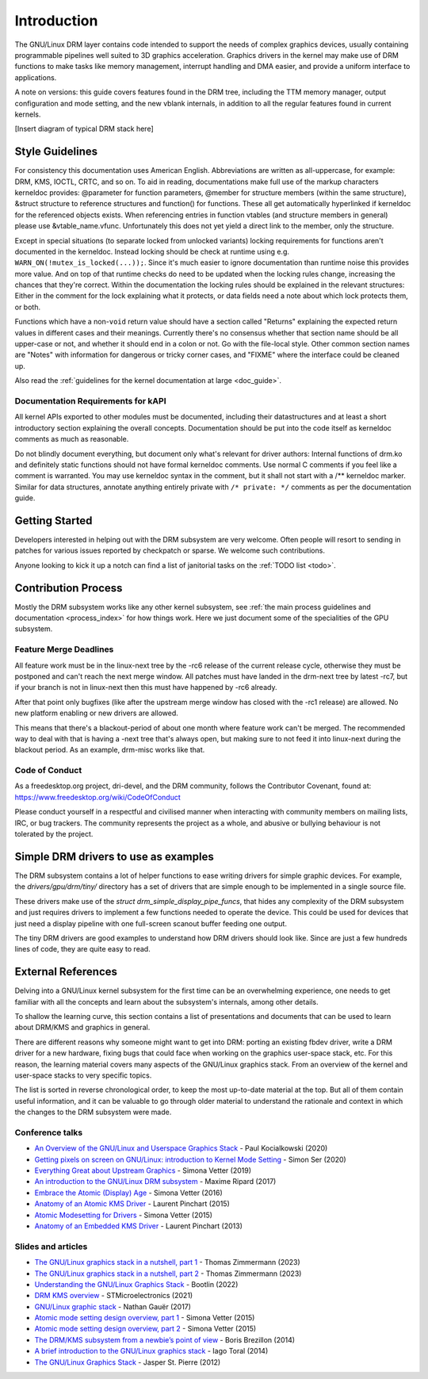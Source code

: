 ============
Introduction
============

The GNU/Linux DRM layer contains code intended to support the needs of
complex graphics devices, usually containing programmable pipelines well
suited to 3D graphics acceleration. Graphics drivers in the kernel may
make use of DRM functions to make tasks like memory management,
interrupt handling and DMA easier, and provide a uniform interface to
applications.

A note on versions: this guide covers features found in the DRM tree,
including the TTM memory manager, output configuration and mode setting,
and the new vblank internals, in addition to all the regular features
found in current kernels.

[Insert diagram of typical DRM stack here]

Style Guidelines
================

For consistency this documentation uses American English. Abbreviations
are written as all-uppercase, for example: DRM, KMS, IOCTL, CRTC, and so
on. To aid in reading, documentations make full use of the markup
characters kerneldoc provides: @parameter for function parameters,
@member for structure members (within the same structure), &struct structure to
reference structures and function() for functions. These all get automatically
hyperlinked if kerneldoc for the referenced objects exists. When referencing
entries in function vtables (and structure members in general) please use
&vtable_name.vfunc. Unfortunately this does not yet yield a direct link to the
member, only the structure.

Except in special situations (to separate locked from unlocked variants)
locking requirements for functions aren't documented in the kerneldoc.
Instead locking should be check at runtime using e.g.
``WARN_ON(!mutex_is_locked(...));``. Since it's much easier to ignore
documentation than runtime noise this provides more value. And on top of
that runtime checks do need to be updated when the locking rules change,
increasing the chances that they're correct. Within the documentation
the locking rules should be explained in the relevant structures: Either
in the comment for the lock explaining what it protects, or data fields
need a note about which lock protects them, or both.

Functions which have a non-\ ``void`` return value should have a section
called "Returns" explaining the expected return values in different
cases and their meanings. Currently there's no consensus whether that
section name should be all upper-case or not, and whether it should end
in a colon or not. Go with the file-local style. Other common section
names are "Notes" with information for dangerous or tricky corner cases,
and "FIXME" where the interface could be cleaned up.

Also read the :ref:`guidelines for the kernel documentation at large <doc_guide>`.

Documentation Requirements for kAPI
-----------------------------------

All kernel APIs exported to other modules must be documented, including their
datastructures and at least a short introductory section explaining the overall
concepts. Documentation should be put into the code itself as kerneldoc comments
as much as reasonable.

Do not blindly document everything, but document only what's relevant for driver
authors: Internal functions of drm.ko and definitely static functions should not
have formal kerneldoc comments. Use normal C comments if you feel like a comment
is warranted. You may use kerneldoc syntax in the comment, but it shall not
start with a /** kerneldoc marker. Similar for data structures, annotate
anything entirely private with ``/* private: */`` comments as per the
documentation guide.

Getting Started
===============

Developers interested in helping out with the DRM subsystem are very welcome.
Often people will resort to sending in patches for various issues reported by
checkpatch or sparse. We welcome such contributions.

Anyone looking to kick it up a notch can find a list of janitorial tasks on
the :ref:`TODO list <todo>`.

Contribution Process
====================

Mostly the DRM subsystem works like any other kernel subsystem, see :ref:`the
main process guidelines and documentation <process_index>` for how things work.
Here we just document some of the specialities of the GPU subsystem.

Feature Merge Deadlines
-----------------------

All feature work must be in the linux-next tree by the -rc6 release of the
current release cycle, otherwise they must be postponed and can't reach the next
merge window. All patches must have landed in the drm-next tree by latest -rc7,
but if your branch is not in linux-next then this must have happened by -rc6
already.

After that point only bugfixes (like after the upstream merge window has closed
with the -rc1 release) are allowed. No new platform enabling or new drivers are
allowed.

This means that there's a blackout-period of about one month where feature work
can't be merged. The recommended way to deal with that is having a -next tree
that's always open, but making sure to not feed it into linux-next during the
blackout period. As an example, drm-misc works like that.

Code of Conduct
---------------

As a freedesktop.org project, dri-devel, and the DRM community, follows the
Contributor Covenant, found at: https://www.freedesktop.org/wiki/CodeOfConduct

Please conduct yourself in a respectful and civilised manner when
interacting with community members on mailing lists, IRC, or bug
trackers. The community represents the project as a whole, and abusive
or bullying behaviour is not tolerated by the project.

Simple DRM drivers to use as examples
=====================================

The DRM subsystem contains a lot of helper functions to ease writing drivers for
simple graphic devices. For example, the `drivers/gpu/drm/tiny/` directory has a
set of drivers that are simple enough to be implemented in a single source file.

These drivers make use of the `struct drm_simple_display_pipe_funcs`, that hides
any complexity of the DRM subsystem and just requires drivers to implement a few
functions needed to operate the device. This could be used for devices that just
need a display pipeline with one full-screen scanout buffer feeding one output.

The tiny DRM drivers are good examples to understand how DRM drivers should look
like. Since are just a few hundreds lines of code, they are quite easy to read.

External References
===================

Delving into a GNU/Linux kernel subsystem for the first time can be an overwhelming
experience, one needs to get familiar with all the concepts and learn about the
subsystem's internals, among other details.

To shallow the learning curve, this section contains a list of presentations
and documents that can be used to learn about DRM/KMS and graphics in general.

There are different reasons why someone might want to get into DRM: porting an
existing fbdev driver, write a DRM driver for a new hardware, fixing bugs that
could face when working on the graphics user-space stack, etc. For this reason,
the learning material covers many aspects of the GNU/Linux graphics stack. From an
overview of the kernel and user-space stacks to very specific topics.

The list is sorted in reverse chronological order, to keep the most up-to-date
material at the top. But all of them contain useful information, and it can be
valuable to go through older material to understand the rationale and context
in which the changes to the DRM subsystem were made.

Conference talks
----------------

* `An Overview of the GNU/Linux and Userspace Graphics Stack <https://www.youtube.com/watch?v=wjAJmqwg47k>`_ - Paul Kocialkowski (2020)
* `Getting pixels on screen on GNU/Linux: introduction to Kernel Mode Setting <https://www.youtube.com/watch?v=haes4_Xnc5Q>`_ - Simon Ser (2020)
* `Everything Great about Upstream Graphics <https://www.youtube.com/watch?v=kVzHOgt6WGE>`_ - Simona Vetter (2019)
* `An introduction to the GNU/Linux DRM subsystem <https://www.youtube.com/watch?v=LbDOCJcDRoo>`_ - Maxime Ripard (2017)
* `Embrace the Atomic (Display) Age <https://www.youtube.com/watch?v=LjiB_JeDn2M>`_ - Simona Vetter (2016)
* `Anatomy of an Atomic KMS Driver <https://www.youtube.com/watch?v=lihqR9sENpc>`_ - Laurent Pinchart (2015)
* `Atomic Modesetting for Drivers <https://www.youtube.com/watch?v=kl9suFgbTc8>`_ - Simona Vetter (2015)
* `Anatomy of an Embedded KMS Driver <https://www.youtube.com/watch?v=Ja8fM7rTae4>`_ - Laurent Pinchart (2013)

Slides and articles
-------------------

* `The GNU/Linux graphics stack in a nutshell, part 1 <https://lwn.net/Articles/955376/>`_ - Thomas Zimmermann (2023)
* `The GNU/Linux graphics stack in a nutshell, part 2 <https://lwn.net/Articles/955708/>`_ - Thomas Zimmermann (2023)
* `Understanding the GNU/Linux Graphics Stack <https://bootlin.com/doc/training/graphics/graphics-slides.pdf>`_ - Bootlin (2022)
* `DRM KMS overview <https://wiki.st.com/stm32mpu/wiki/DRM_KMS_overview>`_ - STMicroelectronics (2021)
* `GNU/Linux graphic stack <https://studiopixl.com/2017-05-13/linux-graphic-stack-an-overview>`_ - Nathan Gauër (2017)
* `Atomic mode setting design overview, part 1 <https://lwn.net/Articles/653071/>`_ - Simona Vetter (2015)
* `Atomic mode setting design overview, part 2 <https://lwn.net/Articles/653466/>`_ - Simona Vetter (2015)
* `The DRM/KMS subsystem from a newbie’s point of view <https://bootlin.com/pub/conferences/2014/elce/brezillon-drm-kms/brezillon-drm-kms.pdf>`_ - Boris Brezillon (2014)
* `A brief introduction to the GNU/Linux graphics stack <https://blogs.igalia.com/itoral/2014/07/29/a-brief-introduction-to-the-linux-graphics-stack/>`_ - Iago Toral (2014)
* `The GNU/Linux Graphics Stack <https://blog.mecheye.net/2012/06/the-linux-graphics-stack/>`_ - Jasper St. Pierre (2012)
